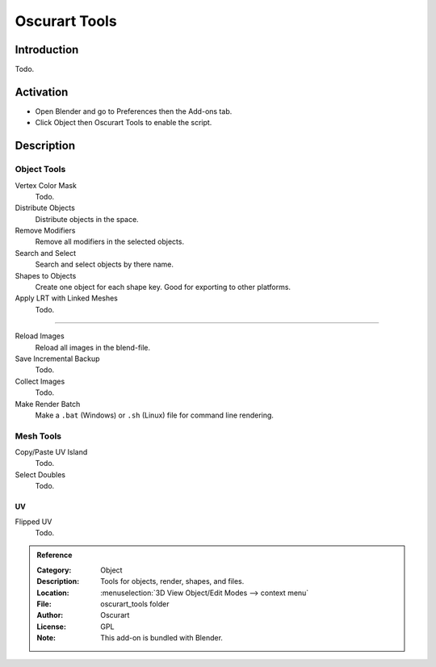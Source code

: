 
**************
Oscurart Tools
**************

Introduction
============

Todo.


Activation
==========

- Open Blender and go to Preferences then the Add-ons tab.
- Click Object then Oscurart Tools to enable the script.


Description
===========

Object Tools
------------

Vertex Color Mask
   Todo.
Distribute Objects
   Distribute objects in the space.
Remove Modifiers
   Remove all modifiers in the selected objects.
Search and Select
   Search and select objects by there name.
Shapes to Objects
   Create one object for each shape key. Good for exporting to other platforms.
Apply LRT with Linked Meshes
   Todo.

------------------------

Reload Images
   Reload all images in the blend-file.
Save Incremental Backup
   Todo.
Collect Images
   Todo.
Make Render Batch
   Make a ``.bat`` (Windows) or ``.sh`` (Linux) file for command line rendering.


Mesh Tools
----------

Copy/Paste UV Island
   Todo.
Select Doubles
   Todo.


UV
^^

Flipped UV
   Todo.


.. admonition:: Reference
   :class: refbox

   :Category:  Object
   :Description: Tools for objects, render, shapes, and files.
   :Location: :menuselection:`3D View Object/Edit Modes --> context menu`
   :File: oscurart_tools folder
   :Author: Oscurart
   :License: GPL
   :Note: This add-on is bundled with Blender.
